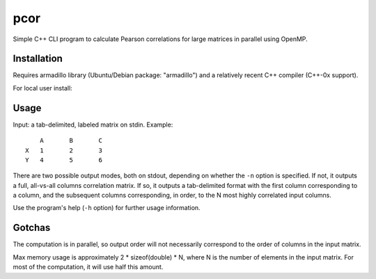====
pcor
====

Simple C++ CLI program to calculate Pearson correlations for large matrices in
parallel using OpenMP. 

Installation
============

Requires armadillo library (Ubuntu/Debian package: "armadillo") and a
relatively recent C++ compiler (C++-0x support).

For local user install:

.. code-block:: bash
    make install

.. code-block:: bash
    make PREFIX=/usr install

Usage
=====

Input: a tab-delimited, labeled matrix on stdin. Example:

::

    	A	B	C
    X	1	2	3
    Y	4	5	6

There are two possible output modes, both on stdout, depending on whether the
``-n`` option is specified. If not, it outputs a full, all-vs-all columns
correlation matrix. If so, it outputs a tab-delimited format with the first
column corresponding to a column, and the subsequent columns corresponding, in
order, to the N most highly correlated input columns.

Use the program's help (``-h`` option) for further usage information.

Gotchas
=======

The computation is in parallel, so output order will not necessarily correspond
to the order of columns in the input matrix.

Max memory usage is approximately 2 * sizeof(double) * N, where N is the number
of elements in the input matrix. For most of the computation, it will use half
this amount.
